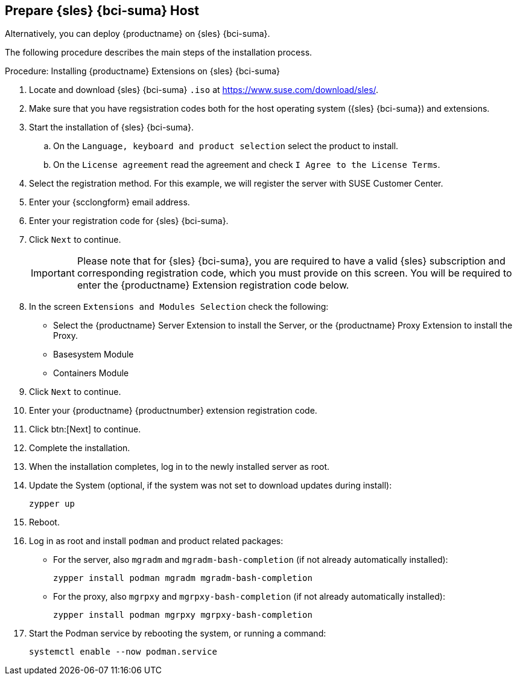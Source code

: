 == Prepare {sles} {bci-suma} Host

Alternatively, you can deploy {productname} on {sles} {bci-suma}.


The following procedure describes the main steps of the installation process.

.Procedure: Installing {productname} Extensions on {sles} {bci-suma}
. Locate and download {sles} {bci-suma} [literal]``.iso`` at https://www.suse.com/download/sles/.
. Make sure that you have regsistration codes both for the host operating system ({sles} {bci-suma}) and extensions.
. Start the installation of {sles} {bci-suma}.
  .. On the [literal]``Language, keyboard and product selection`` select the product to install.
  .. On the [literal]``License agreement`` read the agreement and check [guimenu]``I Agree to the License Terms``.
. Select the registration method. For this example, we will register the server with SUSE Customer Center.
. Enter your {scclongform} email address.
. Enter your registration code for {sles} {bci-suma}.
. Click [systemitem]``Next`` to continue.
+

[IMPORTANT]
====
Please note that for {sles} {bci-suma}, you are required to have a valid {sles} subscription and corresponding registration code, which you must provide on this screen.
You will be required to enter the {productname} Extension registration code below.
====
. In the screen [literal]``Extensions and Modules Selection`` check the following:
+

  * Select the {productname} Server Extension to install the Server, or the {productname} Proxy Extension to install the Proxy.
  * Basesystem Module
  * Containers Module

. Click [systemitem]``Next`` to continue.
. Enter your {productname} {productnumber} extension registration code.
. Click btn:[Next] to continue.
. Complete the installation.
. When the installation completes, log in to the newly installed server as root.
. Update the System (optional, if the system was not set to download updates during install):

+

[source,shell]
----
zypper up
----

. Reboot.

. Log in as root and install [package]``podman`` and product related packages:

+

--

  * For the server, also [package]``mgradm`` and [package]``mgradm-bash-completion`` (if not already automatically installed):

+

[source,shell]
----
zypper install podman mgradm mgradm-bash-completion
----

  * For the proxy, also [package]``mgrpxy`` and [package]``mgrpxy-bash-completion`` (if not already automatically installed):

+

[source,shell]
----
zypper install podman mgrpxy mgrpxy-bash-completion
----

--

+

. Start the Podman service by rebooting the system, or running a command:

+

[source, shell]
----
systemctl enable --now podman.service
----
